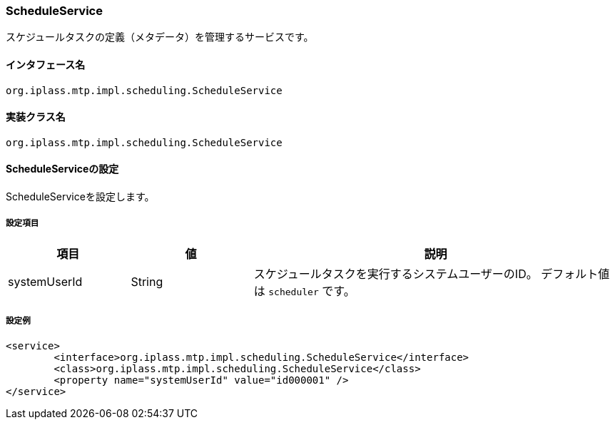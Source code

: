 [[ScheduleService]]
=== [.eeonly]#ScheduleService#
スケジュールタスクの定義（メタデータ）を管理するサービスです。

==== インタフェース名
----
org.iplass.mtp.impl.scheduling.ScheduleService
----


==== 実装クラス名
----
org.iplass.mtp.impl.scheduling.ScheduleService
----


==== ScheduleServiceの設定
ScheduleServiceを設定します。

===== 設定項目
[cols="1,1,3", options="header"]
|===
| 項目 | 値 | 説明
| systemUserId | String | スケジュールタスクを実行するシステムユーザーのID。
デフォルト値は `scheduler` です。
|===

===== 設定例
[source, xml]
----
<service>
	<interface>org.iplass.mtp.impl.scheduling.ScheduleService</interface>
	<class>org.iplass.mtp.impl.scheduling.ScheduleService</class>
	<property name="systemUserId" value="id000001" />
</service>
----
